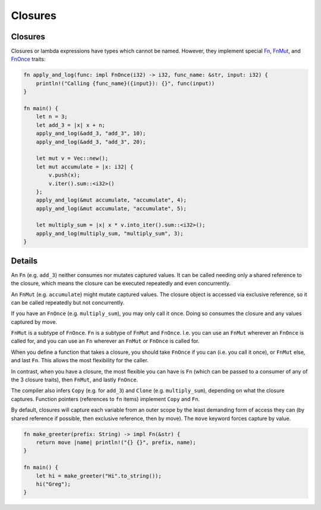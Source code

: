 ==========
Closures
==========

----------
Closures
----------

Closures or lambda expressions have types which cannot be named.
However, they implement special
`Fn <https://doc.rust-lang.org/std/ops/trait.Fn.html>`__,
`FnMut <https://doc.rust-lang.org/std/ops/trait.FnMut.html>`__, and
`FnOnce <https://doc.rust-lang.org/std/ops/trait.FnOnce.html>`__
traits:

.. code:: rust,editable

   fn apply_and_log(func: impl FnOnce(i32) -> i32, func_name: &str, input: i32) {
       println!("Calling {func_name}({input}): {}", func(input))
   }

   fn main() {
       let n = 3;
       let add_3 = |x| x + n;
       apply_and_log(&add_3, "add_3", 10);
       apply_and_log(&add_3, "add_3", 20);

       let mut v = Vec::new();
       let mut accumulate = |x: i32| {
           v.push(x);
           v.iter().sum::<i32>()
       };
       apply_and_log(&mut accumulate, "accumulate", 4);
       apply_and_log(&mut accumulate, "accumulate", 5);

       let multiply_sum = |x| x * v.into_iter().sum::<i32>();
       apply_and_log(multiply_sum, "multiply_sum", 3);
   }

.. raw:: html

---------
Details
---------

An ``Fn`` (e.g. ``add_3``) neither consumes nor mutates captured values.
It can be called needing only a shared reference to the closure, which
means the closure can be executed repeatedly and even concurrently.

An ``FnMut`` (e.g. ``accumulate``) might mutate captured values. The
closure object is accessed via exclusive reference, so it can be called
repeatedly but not concurrently.

If you have an ``FnOnce`` (e.g. ``multiply_sum``), you may only call it
once. Doing so consumes the closure and any values captured by move.

``FnMut`` is a subtype of ``FnOnce``. ``Fn`` is a subtype of ``FnMut``
and ``FnOnce``. I.e. you can use an ``FnMut`` wherever an ``FnOnce`` is
called for, and you can use an ``Fn`` wherever an ``FnMut`` or
``FnOnce`` is called for.

When you define a function that takes a closure, you should take
``FnOnce`` if you can (i.e. you call it once), or ``FnMut`` else, and
last ``Fn``. This allows the most flexibility for the caller.

In contrast, when you have a closure, the most flexible you can have is
``Fn`` (which can be passed to a consumer of any of the 3 closure
traits), then ``FnMut``, and lastly ``FnOnce``.

The compiler also infers ``Copy`` (e.g. for ``add_3``) and ``Clone``
(e.g. ``multiply_sum``), depending on what the closure captures.
Function pointers (references to ``fn`` items) implement ``Copy`` and
``Fn``.

By default, closures will capture each variable from an outer scope by
the least demanding form of access they can (by shared reference if
possible, then exclusive reference, then by move). The ``move`` keyword
forces capture by value.

.. code:: rust,editable

   fn make_greeter(prefix: String) -> impl Fn(&str) {
       return move |name| println!("{} {}", prefix, name);
   }

   fn main() {
       let hi = make_greeter("Hi".to_string());
       hi("Greg");
   }

.. raw:: html

